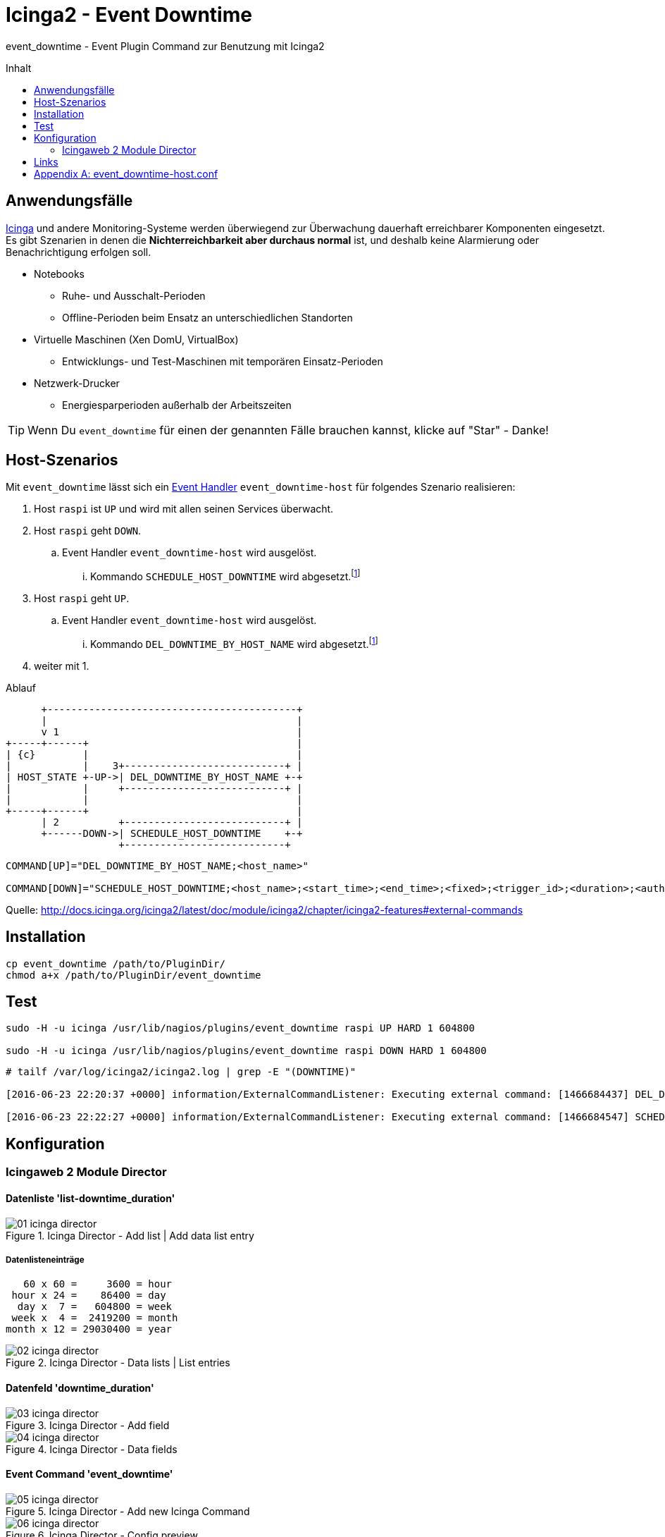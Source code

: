 = Icinga2 - Event Downtime
:published_at: 2016-07-07
:hp-tags:      monitoring, icinga, icinga2, icingaweb director, icingaweb2
:linkattrs:
:toc:          macro
:toc-title:    Inhalt

event_downtime - Event Plugin Command zur Benutzung mit Icinga2

toc::[]

== Anwendungsfälle

https://www.icinga.org/[Icinga, window="_blank"] und andere Monitoring-Systeme werden überwiegend zur Überwachung dauerhaft erreichbarer Komponenten eingesetzt.
Es gibt Szenarien in denen die *Nichterreichbarkeit aber durchaus normal* ist, und deshalb keine Alarmierung oder Benachrichtigung erfolgen soll.

* Notebooks
** Ruhe- und Ausschalt-Perioden
** Offline-Perioden beim Ensatz an unterschiedlichen Standorten
* Virtuelle Maschinen (Xen DomU, VirtualBox)
** Entwicklungs- und Test-Maschinen mit temporären Einsatz-Perioden
* Netzwerk-Drucker
** Energiesparperioden außerhalb der Arbeitszeiten

TIP: Wenn Du `event_downtime` für einen der genannten Fälle brauchen kannst, klicke auf "Star" - Danke!

== Host-Szenarios

Mit `event_downtime` lässt sich ein http://docs.icinga.org/icinga2/latest/doc/module/icinga2/chapter/monitoring-basics#event-command-restart-service-daemon[Event Handler, window="_blank"] `event_downtime-host` für folgendes Szenario realisieren:

. Host `raspi` ist `UP` und wird mit allen seinen Services überwacht.
. Host `raspi` geht `DOWN`.
.. Event Handler `event_downtime-host` wird ausgelöst.
... Kommando `SCHEDULE_HOST_DOWNTIME` wird abgesetzt.footnoteref:[api, Icinga 2 API ab v0.3.0 https://github.com/wols/event_downtime/issues/2[#2, window="_blank"]]
. Host `raspi` geht `UP`.
.. Event Handler `event_downtime-host` wird ausgelöst.
... Kommando `DEL_DOWNTIME_BY_HOST_NAME` wird abgesetzt.footnoteref:[api]
. weiter mit 1.

.Ablauf
ifndef::env-github[]
[ditaa, target="diagram/flow", png]
----
      +------------------------------------------+
      |                                          |
      v 1                                        |
+-----+------+                                   |
| {c}        |                                   |
|            |    3+---------------------------+ |
| HOST_STATE +-UP->| DEL_DOWNTIME_BY_HOST_NAME +-+
|            |     +---------------------------+ |
|            |                                   |
+-----+------+                                   |
      | 2          +---------------------------+ |
      +------DOWN->| SCHEDULE_HOST_DOWNTIME    +-+
                   +---------------------------+
----
endif::[]
ifdef::env-github[]
image::/time/images/2016/07/07/diagram/flow.png[]
endif::[]

----
COMMAND[UP]="DEL_DOWNTIME_BY_HOST_NAME;<host_name>"

COMMAND[DOWN]="SCHEDULE_HOST_DOWNTIME;<host_name>;<start_time>;<end_time>;<fixed>;<trigger_id>;<duration>;<author>;<comment>"
----

Quelle: http://docs.icinga.org/icinga2/latest/doc/module/icinga2/chapter/icinga2-features#external-commands[]

== Installation

[source, bash]
----
cp event_downtime /path/to/PluginDir/
chmod a+x /path/to/PluginDir/event_downtime
----

== Test

[source, bash]
----
sudo -H -u icinga /usr/lib/nagios/plugins/event_downtime raspi UP HARD 1 604800

sudo -H -u icinga /usr/lib/nagios/plugins/event_downtime raspi DOWN HARD 1 604800
----

[source]
----
# tailf /var/log/icinga2/icinga2.log | grep -E "(DOWNTIME)"

[2016-06-23 22:20:37 +0000] information/ExternalCommandListener: Executing external command: [1466684437] DEL_DOWNTIME_BY_HOST_NAME;raspi

[2016-06-23 22:22:27 +0000] information/ExternalCommandListener: Executing external command: [1466684547] SCHEDULE_HOST_DOWNTIME;raspi;1466684547;1467289347;1;0;604800;event_downtime-host;'DOWN HARD 1'
----

== Konfiguration

=== Icingaweb 2 Module Director

==== Datenliste 'list-downtime_duration'

image::/time/images/2016/07/07/01-icinga_director.png[title="Icinga Director - Add list | Add data list entry"]

===== Datenlisteneinträge

----
   60 x 60 =     3600 = hour
 hour x 24 =    86400 = day
  day x  7 =   604800 = week
 week x  4 =  2419200 = month
month x 12 = 29030400 = year
----

image::/time/images/2016/07/07/02-icinga_director.png[title="Icinga Director - Data lists | List entries"]

==== Datenfeld 'downtime_duration'

image::/time/images/2016/07/07/03-icinga_director.png[title="Icinga Director - Add field"]

image::/time/images/2016/07/07/04-icinga_director.png[title="Icinga Director - Data fields"]

==== Event Command 'event_downtime'

image::/time/images/2016/07/07/05-icinga_director.png[title="Icinga Director - Add new Icinga Command"]

image::/time/images/2016/07/07/06-icinga_director.png[title="Icinga Director - Config preview"]

image::/time/images/2016/07/07/07-icinga_director.png[title="Icinga Director - Icinga Commands"]

==== TODO

image::/time/images/2016/07/07/08-icinga_director.png[title="Icinga Director - Template tree | host-active"]

image::/time/images/2016/07/07/09-icinga_director.png[title="Icinga Director - Template tree | Custom fields: host-active"]

image::/time/images/2016/07/07/10-icinga_director.png[title="Icinga Director - Template tree | Custom fields: host-active"]

==== TODO

image::/time/images/2016/07/07/11-icinga_director.png[title="Icinga Director - Icinga Hosts | raspi"]

image::/time/images/2016/07/07/12-icinga_director.png[title="Icinga Director - Icinga Hosts | raspi"]

image::/time/images/2016/07/07/13-icinga_director.png[title="Icinga Director - Icinga Hosts | Config preview: raspi"]

==== TODO

image::/time/images/2016/07/07/14-icinga_director.png[title="Overview - Host 'raspi'"]

image::/time/images/2016/07/07/15-icinga_director.png[title="Overview - Tactical Overview | Hosts 'raspi'"]

==== Wird fortgesetzt...

== Links

* https://monitoring-portal.org/index.php?thread/33218-temporär-am-netz-befindlichen-host-mit-nachgelagerten-checks-überwachen/[Monitoring-Portal: temporär am Netz befindlichen Host mit nachgelagerten checks überwachen, window="_blank"]

[appendix]
== event_downtime-host.conf

[source]
----
# event_downtime-host.conf

object EventCommand "event_downtime-host" {
    import "event-generic"

    command = [
        PluginDir + "/event_downtime",
        "$host.name$",
        "$host.state$",
        "$host.state_type$",
        "$host.check_attempt$",
        "$host.vars.downtime_duration$"
    ]
}

apply Dependency "downtime-host" to Host {
    host.event_command = "event_downtime-host"

    assign where host.vars.downtime_duration
}
----

// Don't remove next (last) lines!

++++
<!-- Piwik -->
<script type="text/javascript">
  var _paq = _paq || [];
  _paq.push(["setDomains", ["*.wols.github.io/time"]]);
  _paq.push(['trackPageView']);
  _paq.push(['enableLinkTracking']);
  (function() {
    var u="//wolsorg.pro-ssl.de/analytics/";
    _paq.push(['setTrackerUrl', u+'piwik.php']);
    _paq.push(['setSiteId', 2]);
    var d=document, g=d.createElement('script'), s=d.getElementsByTagName('script')[0];
    g.type='text/javascript'; g.async=true; g.defer=true; g.src=u+'piwik.js'; s.parentNode.insertBefore(g,s);
  })();
</script>
<noscript><p><img src="//wolsorg.pro-ssl.de/analytics/piwik.php?idsite=2" style="border:0;" alt="" /></p></noscript>
<!-- End Piwik Code -->
++++
